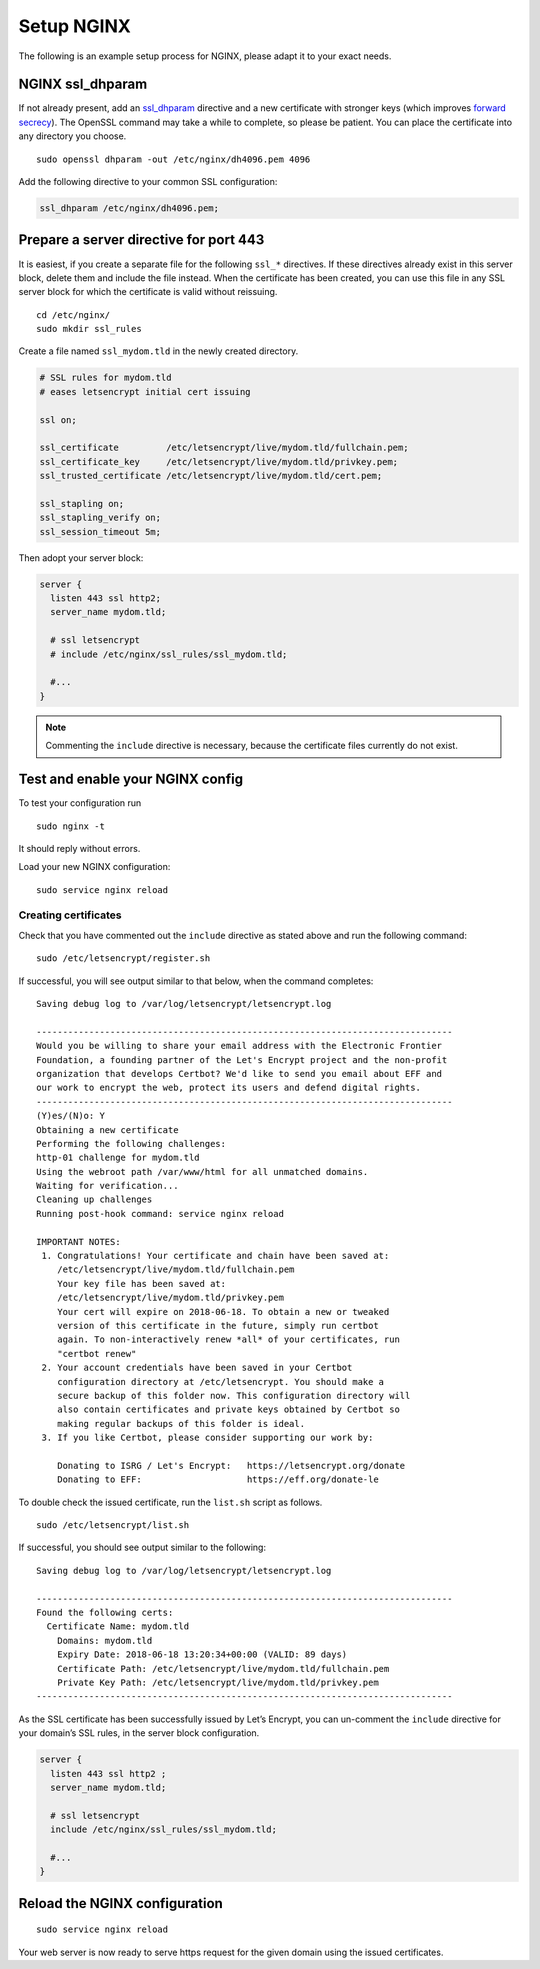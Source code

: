 Setup NGINX
===========

The following is an example setup process for NGINX, please adapt it to your exact needs.

NGINX ssl_dhparam
-----------------

If not already present, add an `ssl_dhparam`_ directive and a new certificate with stronger keys (which improves `forward secrecy`_). 
The OpenSSL command may take a while to complete, so please be patient. 
You can place the certificate into any directory you choose.

::

  sudo openssl dhparam -out /etc/nginx/dh4096.pem 4096
  
Add the following directive to your common SSL configuration:

.. code-block:: nginx

  ssl_dhparam /etc/nginx/dh4096.pem;

Prepare a server directive for port 443 
---------------------------------------

It is easiest, if you create a separate file for the following ``ssl_*`` directives. 
If these directives already exist in this server block, delete them and include the file instead. 
When the certificate has been created, you can use this file in any SSL server block for which the certificate is valid without 
reissuing.

::

  cd /etc/nginx/
  sudo mkdir ssl_rules
  
Create a file named ``ssl_mydom.tld`` in the newly created directory. 

.. code-block:: nginx

   # SSL rules for mydom.tld
   # eases letsencrypt initial cert issuing

   ssl on;

   ssl_certificate         /etc/letsencrypt/live/mydom.tld/fullchain.pem;
   ssl_certificate_key     /etc/letsencrypt/live/mydom.tld/privkey.pem;
   ssl_trusted_certificate /etc/letsencrypt/live/mydom.tld/cert.pem;

   ssl_stapling on;
   ssl_stapling_verify on;
   ssl_session_timeout 5m;

Then adopt your server block:

.. code-block:: nginx

  server {
    listen 443 ssl http2;
    server_name mydom.tld;
 
    # ssl letsencrypt
    # include /etc/nginx/ssl_rules/ssl_mydom.tld;
  
    #...
  }

.. note::
   Commenting the ``include`` directive is necessary, because the certificate files currently do not exist.

Test and enable your NGINX config
---------------------------------

To test your configuration run 

::

  sudo nginx -t
  
It should reply without errors. 

Load your new NGINX configuration:

::

  sudo service nginx reload

Creating certificates
~~~~~~~~~~~~~~~~~~~~~

Check that you have commented out the ``include`` directive as stated above and run the following command:

::

  sudo /etc/letsencrypt/register.sh
  
If successful, you will see output similar to that below, when the command completes:

::

  Saving debug log to /var/log/letsencrypt/letsencrypt.log

  -------------------------------------------------------------------------------
  Would you be willing to share your email address with the Electronic Frontier
  Foundation, a founding partner of the Let's Encrypt project and the non-profit
  organization that develops Certbot? We'd like to send you email about EFF and
  our work to encrypt the web, protect its users and defend digital rights.
  -------------------------------------------------------------------------------
  (Y)es/(N)o: Y
  Obtaining a new certificate
  Performing the following challenges:
  http-01 challenge for mydom.tld
  Using the webroot path /var/www/html for all unmatched domains.
  Waiting for verification...
  Cleaning up challenges
  Running post-hook command: service nginx reload

  IMPORTANT NOTES:
   1. Congratulations! Your certificate and chain have been saved at:
      /etc/letsencrypt/live/mydom.tld/fullchain.pem
      Your key file has been saved at:
      /etc/letsencrypt/live/mydom.tld/privkey.pem
      Your cert will expire on 2018-06-18. To obtain a new or tweaked
      version of this certificate in the future, simply run certbot
      again. To non-interactively renew *all* of your certificates, run
      "certbot renew"
   2. Your account credentials have been saved in your Certbot
      configuration directory at /etc/letsencrypt. You should make a
      secure backup of this folder now. This configuration directory will
      also contain certificates and private keys obtained by Certbot so
      making regular backups of this folder is ideal.
   3. If you like Certbot, please consider supporting our work by:

      Donating to ISRG / Let's Encrypt:   https://letsencrypt.org/donate
      Donating to EFF:                    https://eff.org/donate-le

To double check the issued certificate, run the ``list.sh`` script as follows.

::

  sudo /etc/letsencrypt/list.sh

If successful, you should see output similar to the following:

::

  Saving debug log to /var/log/letsencrypt/letsencrypt.log

  -------------------------------------------------------------------------------
  Found the following certs:
    Certificate Name: mydom.tld
      Domains: mydom.tld
      Expiry Date: 2018-06-18 13:20:34+00:00 (VALID: 89 days)
      Certificate Path: /etc/letsencrypt/live/mydom.tld/fullchain.pem
      Private Key Path: /etc/letsencrypt/live/mydom.tld/privkey.pem
  -------------------------------------------------------------------------------

As the SSL certificate has been successfully issued by Let’s Encrypt, you can un-comment the ``include`` directive for your domain’s SSL rules, in the server block configuration.

.. code-block:: nginx

  server {
    listen 443 ssl http2 ;
    server_name mydom.tld;
 
    # ssl letsencrypt
    include /etc/nginx/ssl_rules/ssl_mydom.tld;
  
    #...
  }

Reload the NGINX configuration
------------------------------

::

  sudo service nginx reload

Your web server is now ready to serve https request for the given domain using the issued certificates.

.. Links

.. _ssl_dhparam: http://nginx.org/en/docs/http/ngx_http_ssl_module.html#ssl_dhparam
.. _forward secrecy: https://scotthelme.co.uk/perfect-forward-secrecy/
